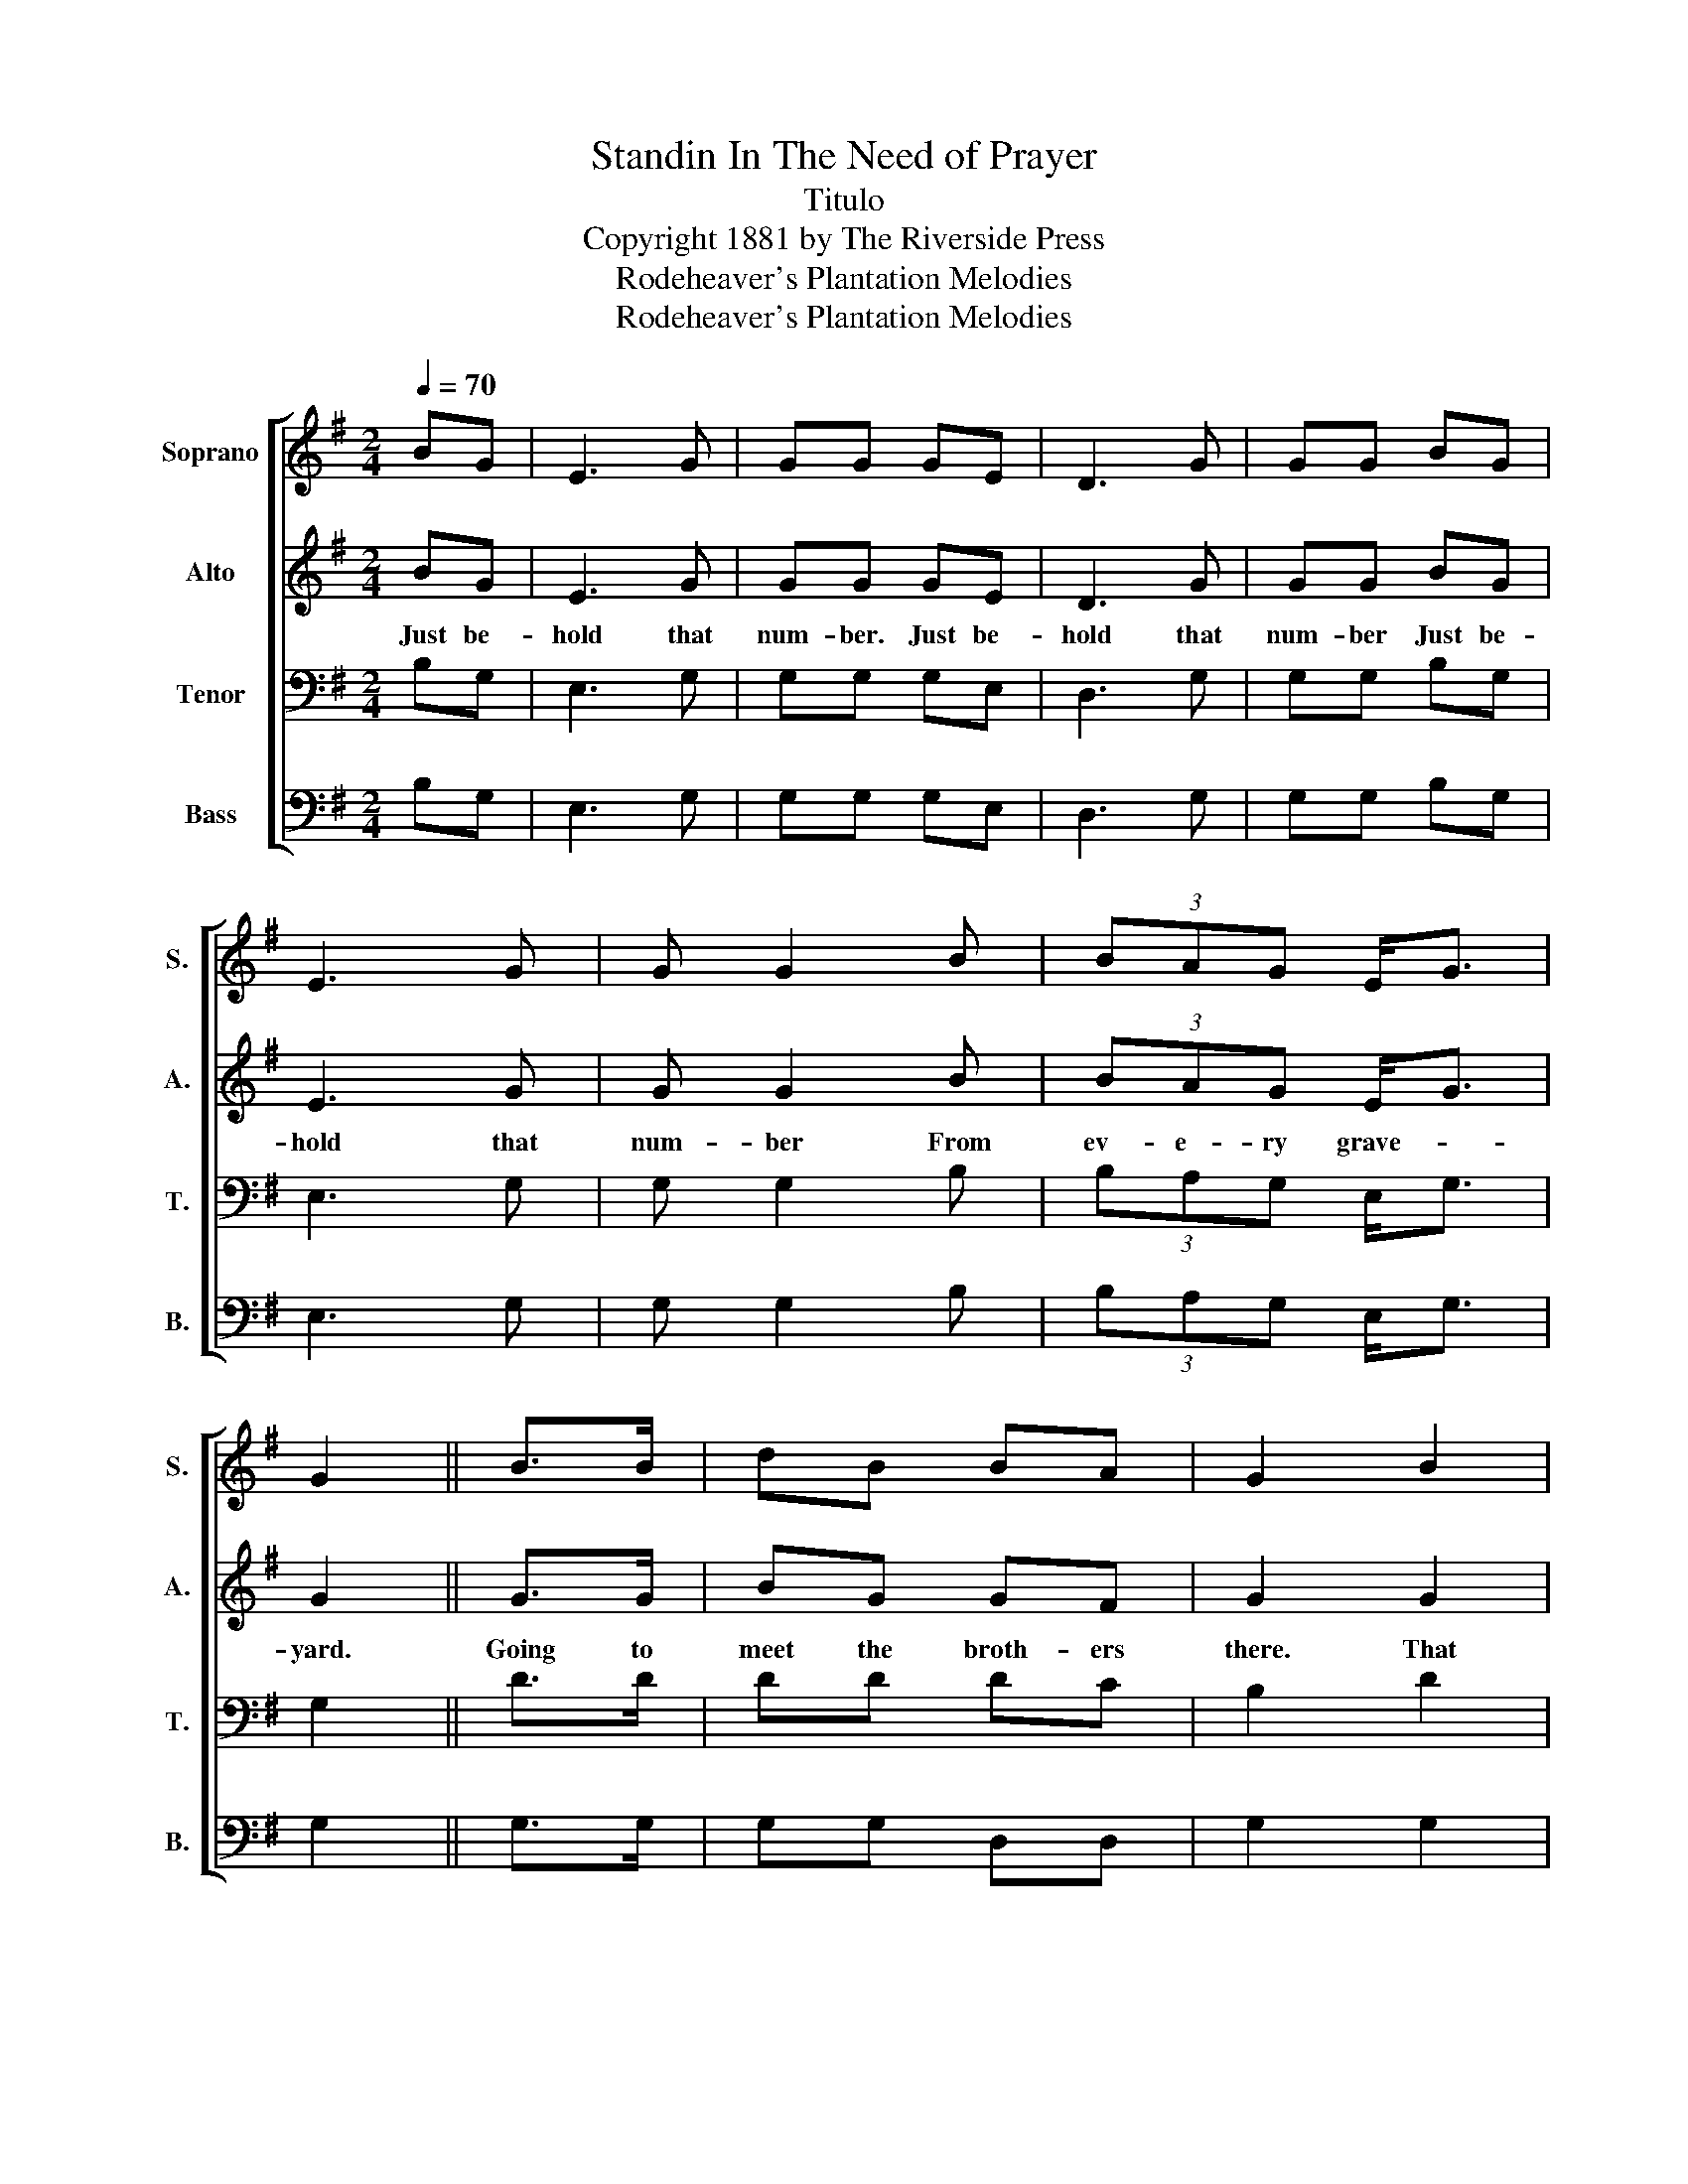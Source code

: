 X:1
T:Standin In The Need of Prayer
T:Titulo
T:Copyright 1881 by The Riverside Press
T:Rodeheaver's Plantation Melodies
T:Rodeheaver's Plantation Melodies
Z:Rodeheaver's Plantation Melodies
%%score [ 1 2 3 4 ]
L:1/8
Q:1/4=70
M:2/4
K:G
V:1 treble nm="Soprano" snm="S."
V:2 treble nm="Alto" snm="A."
V:3 bass nm="Tenor" snm="T."
V:4 bass nm="Bass" snm="B."
V:1
 BG | E3 G | GG GE | D3 G | GG BG | E3 G | G G2 B | (3BAG E<G | G2 || B>B | dB BA | G2 B2 | %12
 AA B>A | G2 B>B | dG GG/G/ | G G2 B | (3BAG E<G | G2!D.C.! |] %18
V:2
 BG | E3 G | GG GE | D3 G | GG BG | E3 G | G G2 B | (3BAG E<G | G2 || G>G | BG GF | G2 G2 | %12
w: Just be-|hold that|num- ber. Just be-|hold that|num- ber Just be-|hold that|num- ber From|ev- e- ry grave- *|yard.|Going to|meet the broth- ers|there. That|
 FF G>F | G2 G>G | BG GG/G/ | G G2 B | (3BAG E<G | G2 |] %18
w: used to join in|prayer. Go- ing|up thro' great trib- u-|la- tion From|e- ve- ry grave- *|yard|
V:3
 B,G, | E,3 G, | G,G, G,E, | D,3 G, | G,G, B,G, | E,3 G, | G, G,2 B, | (3B,A,G, E,<G, | G,2 || %9
 D>D | DD DC | B,2 D2 | DD D>C | B,2 D>D | DB, B,B,/B,/ | B, B,2 B, | (3B,A,G, E,<G, | G,2 |] %18
V:4
 B,G, | E,3 G, | G,G, G,E, | D,3 G, | G,G, B,G, | E,3 G, | G, G,2 B, | (3B,A,G, E,<G, | G,2 || %9
 G,>G, | G,G, D,D, | G,2 G,2 | D,D, D,>D, | G,2 G,>G, | G,G, G,G,/G,/ | G, G,2 B, | %16
 (3B,A,G, E,<G, | G,2 |] %18

